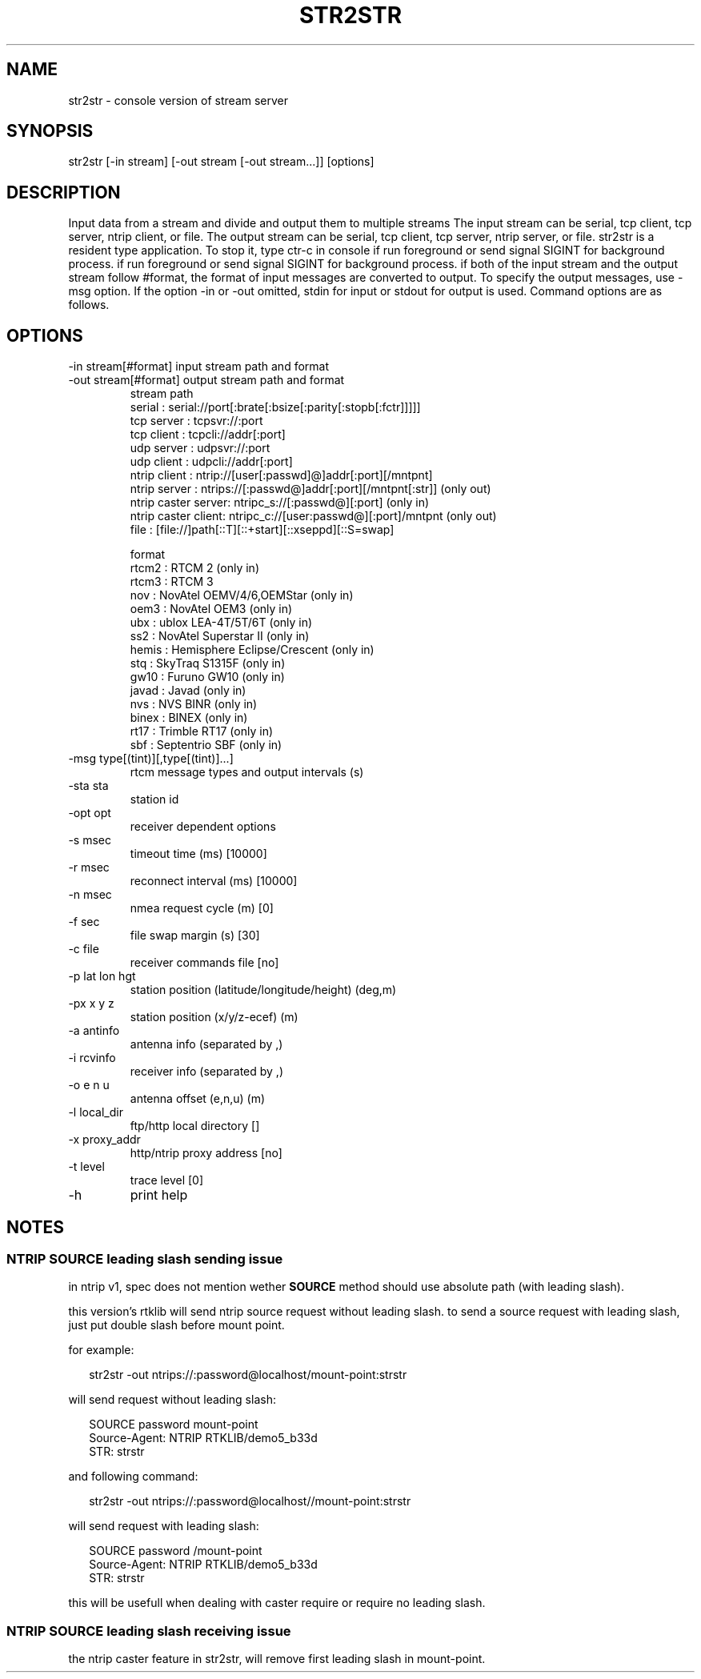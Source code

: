 .TH STR2STR 1 "November 25 2020"
.SH NAME
str2str \- console version of stream server
.SH SYNOPSIS
str2str [-in stream] [-out stream [-out stream...]] [options]
.SH DESCRIPTION
Input data from a stream and divide and output them to multiple streams
The input stream can be serial, tcp client, tcp server, ntrip client, or
file. The output stream can be serial, tcp client, tcp server, ntrip server,
or file. str2str is a resident type application. To stop it, type ctr-c in
console if run foreground or send signal SIGINT for background process.
if run foreground or send signal SIGINT for background process.
if both of the input stream and the output stream follow #format, the
format of input messages are converted to output. To specify the output
messages, use -msg option. If the option -in or -out omitted, stdin for
input or stdout for output is used.
Command options are as follows.
.SH OPTIONS
.IP "-in  stream[#format] input  stream path and format"
.IP "-out stream[#format] output stream path and format"
stream path
 serial : serial://port[:brate[:bsize[:parity[:stopb[:fctr]]]]]
 tcp server : tcpsvr://:port
 tcp client : tcpcli://addr[:port]
 udp server : udpsvr://:port
 udp client : udpcli://addr[:port]
 ntrip client : ntrip://[user[:passwd]@]addr[:port][/mntpnt]
 ntrip server : ntrips://[:passwd@]addr[:port][/mntpnt[:str]] (only out)
 ntrip caster server: ntripc_s://[:passwd@][:port] (only in)
 ntrip caster client: ntripc_c://[user:passwd@][:port]/mntpnt (only out)
 file : [file://]path[::T][::+start][::xseppd][::S=swap]

format
 rtcm2        : RTCM 2 (only in)
 rtcm3        : RTCM 3
 nov          : NovAtel OEMV/4/6,OEMStar (only in)
 oem3         : NovAtel OEM3 (only in)
 ubx          : ublox LEA-4T/5T/6T (only in)
 ss2          : NovAtel Superstar II (only in)
 hemis        : Hemisphere Eclipse/Crescent (only in)
 stq          : SkyTraq S1315F (only in)
 gw10         : Furuno GW10 (only in)
 javad        : Javad (only in)
 nvs          : NVS BINR (only in)
 binex        : BINEX (only in)
 rt17         : Trimble RT17 (only in)
 sbf          : Septentrio SBF (only in)

.IP "-msg type[(tint)][,type[(tint)]...]"
 rtcm message types and output intervals (s)
.IP "-sta sta"
station id
.IP "-opt opt"
receiver dependent options
.IP "-s  msec"
timeout time (ms) [10000]
.IP "-r  msec"
reconnect interval (ms) [10000]
.IP "-n  msec"
nmea request cycle (m) [0]
.IP "-f  sec"
file swap margin (s) [30]
.IP "-c  file"
receiver commands file [no]
.IP "-p  lat lon hgt"
station position (latitude/longitude/height) (deg,m)
.IP "-px x y z"
station position (x/y/z-ecef) (m)
.IP "-a  antinfo"
antenna info (separated by ,)
.IP "-i  rcvinfo"
receiver info (separated by ,)
.IP "-o  e n u"
antenna offset (e,n,u) (m)
.IP "-l  local_dir"
ftp/http local directory []
.IP "-x  proxy_addr"
http/ntrip proxy address [no]
.IP "-t  level"
trace level [0]
.IP "-h"
print help

.SH NOTES
.SS NTRIP SOURCE leading slash sending issue
.P
in ntrip v1, spec does not mention wether \fBSOURCE\fP method
should use absolute path (with leading slash)\.
.P
this version's rtklib will send ntrip source request
without leading slash\. to send a source request with
leading slash, just put double slash before mount point\.
.P
for example:
.P
.RS 2
.nf
str2str \-out ntrips://:password@localhost/mount\-point:strstr
.fi
.RE
.P
will send request without leading slash:
.P
.RS 2
.nf
SOURCE password mount\-point
Source\-Agent: NTRIP RTKLIB/demo5_b33d
STR: strstr
.fi
.RE
.P
and following command:
.P
.RS 2
.nf
str2str \-out ntrips://:password@localhost//mount\-point:strstr
.fi
.RE
.P
will send request with leading slash:
.P
.RS 2
.nf
SOURCE password /mount\-point
Source\-Agent: NTRIP RTKLIB/demo5_b33d
STR: strstr
.fi
.RE
.P
this will be usefull when dealing with caster
require or require no leading slash\.
.SS NTRIP SOURCE leading slash receiving issue
.P
the ntrip caster feature in str2str, will remove
first leading slash in mount\-point\.

